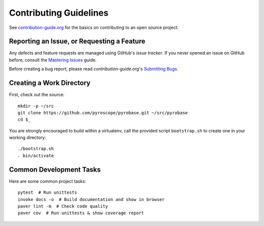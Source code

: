 Contributing Guidelines
=======================

See `contribution-guide.org`_ for the basics on contributing
to an open source project.

.. _issue-reporting:

Reporting an Issue, or Requesting a Feature
-------------------------------------------

Any defects and feature requests are managed using GitHub's
*issue tracker*.
If you never opened an issue on GitHub before, consult the
`Mastering Issues`_ guide.

Before creating a bug report, please read `contribution-guide.org`'s `Submitting Bugs`_.


Creating a Work Directory
-------------------------

First, check out the source::

    mkdir -p ~/src
    git clone https://github.com/pyroscope/pyrobase.git ~/src/pyrobase
    cd $_

You are strongly encouraged to build within a virtualenv, call the provided
script ``bootstrap.sh`` to create one in your working directory::

    ./bootstrap.sh
    . bin/activate


Common Development Tasks
------------------------

Here are some common project tasks::

    pytest  # Run unittests
    invoke docs -o  # Build documentation and show in browser
    paver lint -m  # Check code quality
    paver cov  # Run unittests & show coverage report


.. _`Mastering Issues`: https://guides.github.com/features/issues/
.. _`contribution-guide.org`: http://www.contribution-guide.org/
.. _`Submitting Bugs`: http://www.contribution-guide.org/#submitting-bugs
